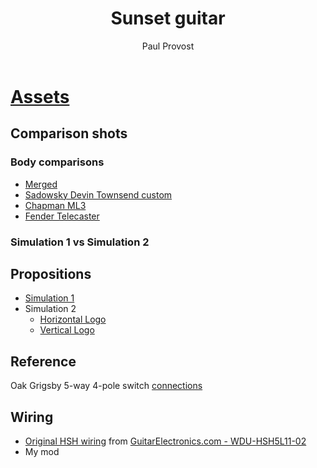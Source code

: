 #+TITLE: Sunset guitar
#+AUTHOR: Paul Provost
#+EMAIL: paul@bouzou.org
#+DESCRIPTION: A guitar for my 50th birthday
#+FILETAGS: @sunset:@musicmaker

* [[file:sunset/][Assets]]
** Comparison shots
*** Body comparisons
    - [[file:sunset/Combined.pxm][Merged]]
    - [[file:sunset/k2bbjk.jpg][Sadowsky Devin Townsend custom]]
    - [[file:sunset/ml3rcr.jpg][Chapman ML3]]
    - [[file:sunset/Fender_Telecaster_American_Vintage_1952_transparent.png][Fender Telecaster]]
*** Simulation 1 vs Simulation 2
    
** Propositions
   - [[file:sunset/Simulation 1.jpg][Simulation 1]]
   - Simulation 2
     - [[file:sunset/Simulation 2.1.jpg][Horizontal Logo]]
     - [[file:sunset/Simulation 2.2.jpg][Vertical Logo]]
** Reference
   Oak Grigsby 5-way 4-pole switch [[file:sunset/swl54connections.jpg][connections]]
** Wiring
   - [[file:sunset/wdu_hsh5l11_02.jpg][Original HSH wiring]] from [[http://www.guitarelectronics.com/product/WDUHSH5L1102/WDU-HSH5L11-02.html][GuitarElectronics.com - WDU-HSH5L11-02]]
   - My mod
